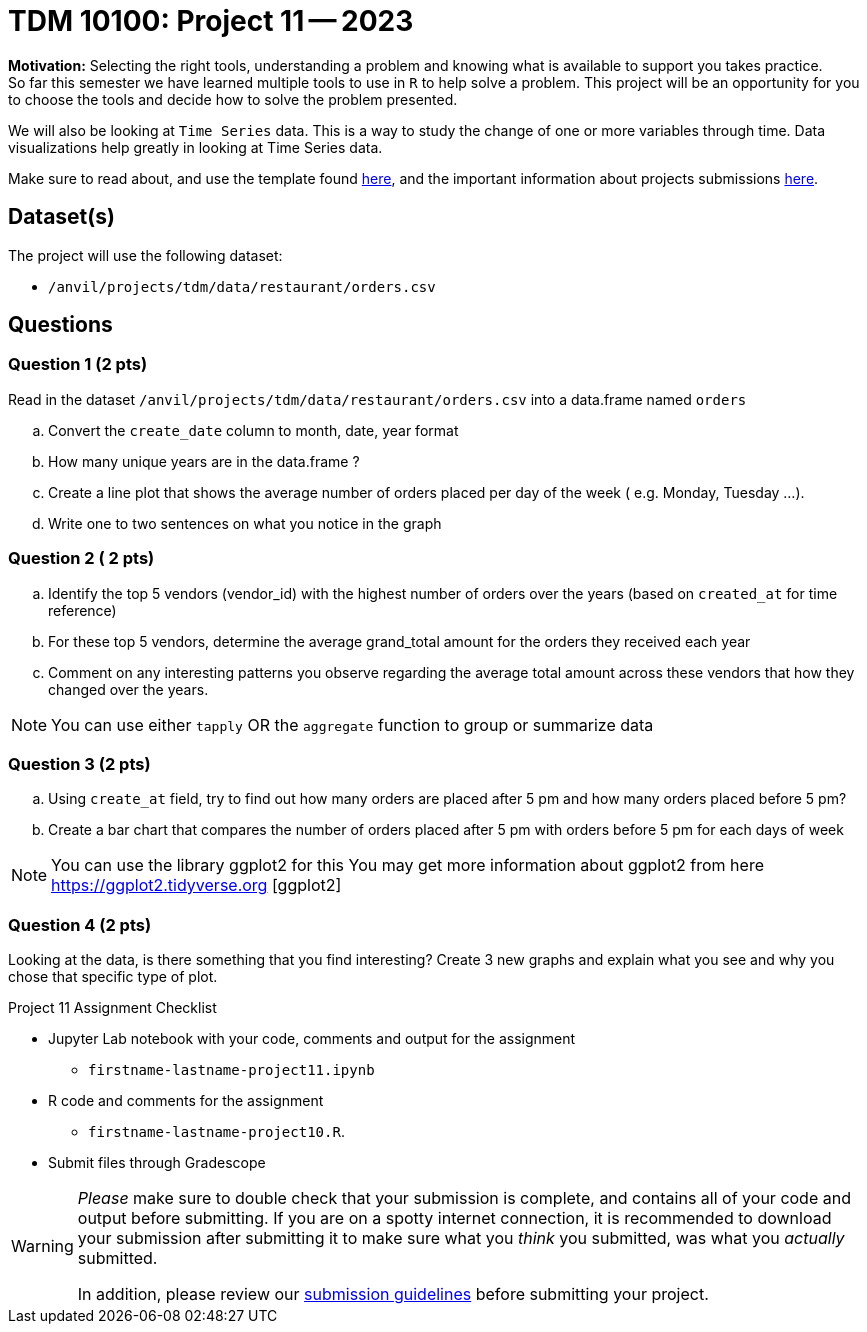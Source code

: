 = TDM 10100: Project 11 -- 2023
 
**Motivation:** Selecting the right tools, understanding a problem and knowing what is available to support you takes practice. +
So far this semester we have learned multiple tools to use in `R` to help solve a problem. This project will be an opportunity for you to choose the tools and decide how to solve the problem presented. 

We will also be looking at `Time Series` data. This is a way to study the change of one or more variables through time. Data visualizations help greatly in looking at Time Series data. 


Make sure to read about, and use the template found xref:templates.adoc[here], and the important information about projects submissions xref:submissions.adoc[here].

== Dataset(s)

The project will use the following dataset:

* `/anvil/projects/tdm/data/restaurant/orders.csv`

== Questions

=== Question 1 (2 pts)
Read in the dataset `/anvil/projects/tdm/data/restaurant/orders.csv` into a data.frame named `orders`

[loweralpha]
.. Convert the `create_date` column to month, date, year format
.. How many unique years are in the data.frame ?
.. Create a line plot that shows the average number of orders placed per day of the week ( e.g. Monday, Tuesday ...). 
.. Write one to two sentences on what you notice in the graph

=== Question 2 ( 2 pts)

[loweralpha]
.. Identify the top 5 vendors (vendor_id) with the highest number of orders over the years (based on `created_at` for time reference)
.. For these top 5 vendors, determine the average grand_total amount for the orders they received each year
.. Comment on any interesting patterns you observe regarding the average total amount across these vendors that how they changed over the years.

[NOTE]
====
You can use either `tapply` OR the `aggregate` function to group or summarize data
====

=== Question 3 (2 pts)

.. Using `create_at` field, try to find out how many orders are placed after 5 pm and how many orders placed before 5 pm?
.. Create a bar chart that compares the number of orders placed after 5 pm with orders before 5 pm for each days of week

[NOTE]
====
You can use the library ggplot2 for this
You may get more information about ggplot2 from here https://ggplot2.tidyverse.org [ggplot2]
====
 
=== Question 4 (2 pts)

Looking at the data, is there something that you find interesting? 
Create 3 new graphs and explain what you see and why you chose that specific type of plot.


Project 11 Assignment Checklist
====
* Jupyter Lab notebook with your code, comments and output for the assignment
    ** `firstname-lastname-project11.ipynb` 
* R code and comments for the assignment
    ** `firstname-lastname-project10.R`.

* Submit files through Gradescope
====



[WARNING]
====
_Please_ make sure to double check that your submission is complete, and contains all of your code and output before submitting. If you are on a spotty internet connection, it is recommended to download your submission after submitting it to make sure what you _think_ you submitted, was what you _actually_ submitted.
                                                                                                                             
In addition, please review our xref:submissions.adoc[submission guidelines] before submitting your project.
====
